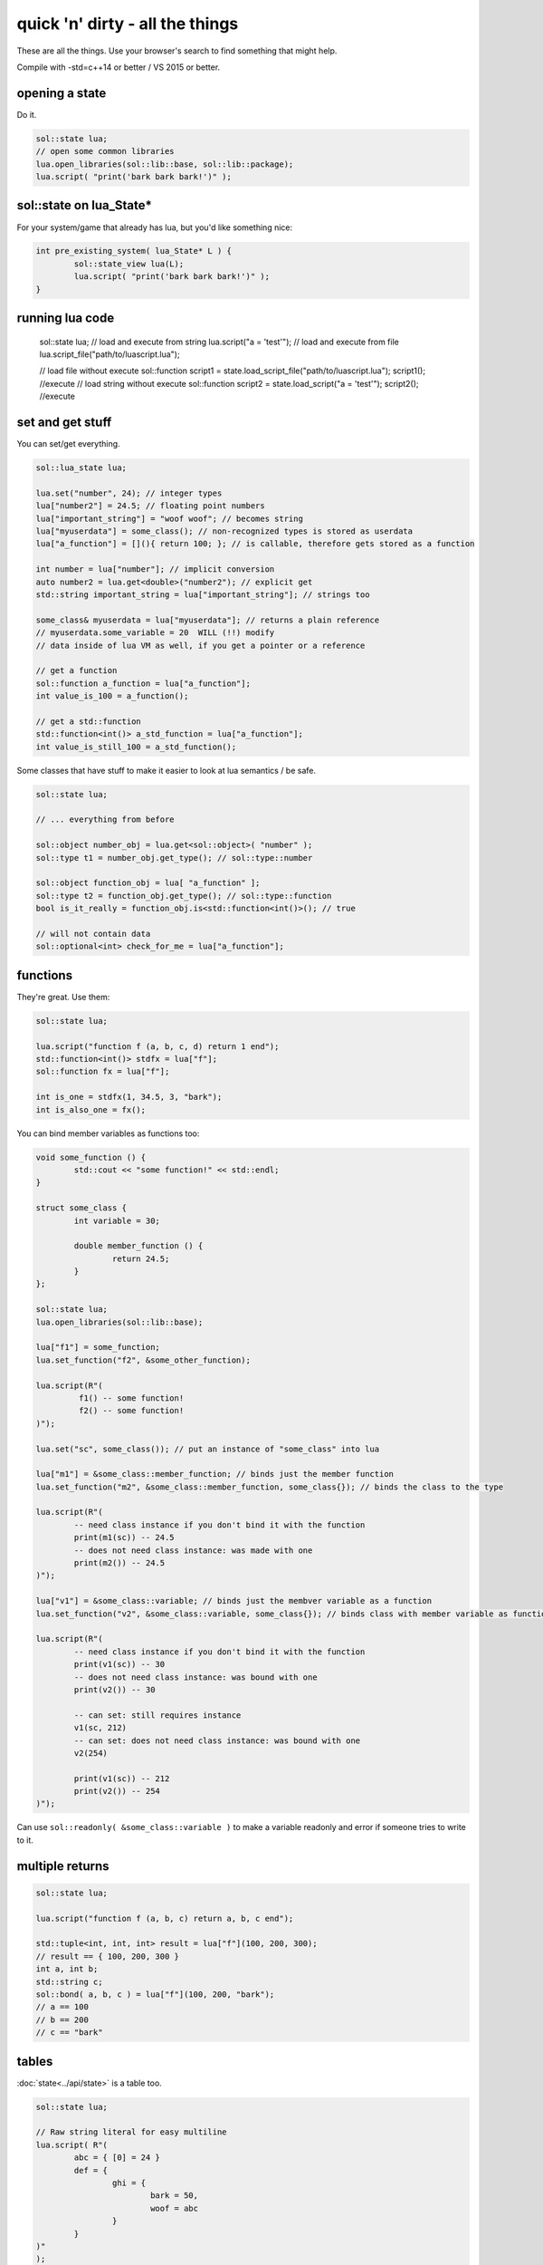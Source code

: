 quick 'n' dirty - all the things
================================

These are all the things. Use your browser's search to find something that might help.

Compile with -std=c++14 or better / VS 2015 or better.

opening a state
---------------

Do it.

.. code-block:: cpp
	
	sol::state lua;
	// open some common libraries
	lua.open_libraries(sol::lib::base, sol::lib::package);
	lua.script( "print('bark bark bark!')" );


sol::state on lua_State*
------------------------

For your system/game that already has lua, but you'd like something nice:

.. code-block:: cpp
	
	int pre_existing_system( lua_State* L ) {
		sol::state_view lua(L);
		lua.script( "print('bark bark bark!')" );
	}


running lua code
----------------

	sol::state lua;
	// load and execute from string
	lua.script("a = 'test'");
	// load and execute from file
	lua.script_file("path/to/luascript.lua");

	// load file without execute
	sol::function script1 = state.load_script_file("path/to/luascript.lua");
	script1(); //execute
	// load string without execute
	sol::function script2 = state.load_script("a = 'test'");
	script2(); //execute


set and get stuff
-----------------

You can set/get everything.
	
.. code-block:: cpp
	
	sol::lua_state lua;

	lua.set("number", 24); // integer types
	lua["number2"] = 24.5; // floating point numbers
	lua["important_string"] = "woof woof"; // becomes string
	lua["myuserdata"] = some_class(); // non-recognized types is stored as userdata
	lua["a_function"] = [](){ return 100; }; // is callable, therefore gets stored as a function

	int number = lua["number"]; // implicit conversion
	auto number2 = lua.get<double>("number2"); // explicit get
	std::string important_string = lua["important_string"]; // strings too
	
	some_class& myuserdata = lua["myuserdata"]; // returns a plain reference
	// myuserdata.some_variable = 20  WILL (!!) modify 
	// data inside of lua VM as well, if you get a pointer or a reference
	
	// get a function
	sol::function a_function = lua["a_function"];
	int value_is_100 = a_function();

	// get a std::function
	std::function<int()> a_std_function = lua["a_function"];
	int value_is_still_100 = a_std_function();


Some classes that have stuff to make it easier to look at lua semantics / be safe.

.. code-block:: cpp

	sol::state lua;

	// ... everything from before

	sol::object number_obj = lua.get<sol::object>( "number" );
	sol::type t1 = number_obj.get_type(); // sol::type::number

	sol::object function_obj = lua[ "a_function" ];
	sol::type t2 = function_obj.get_type(); // sol::type::function
	bool is_it_really = function_obj.is<std::function<int()>(); // true

	// will not contain data
	sol::optional<int> check_for_me = lua["a_function"];


functions
---------

They're great. Use them:

.. code-block:: cpp
	
	sol::state lua;

	lua.script("function f (a, b, c, d) return 1 end");
	std::function<int()> stdfx = lua["f"];
	sol::function fx = lua["f"];

	int is_one = stdfx(1, 34.5, 3, "bark");
	int is_also_one = fx();

You can bind member variables as functions too:

.. code-block:: cpp
	
	void some_function () {
		std::cout << "some function!" << std::endl;
	}

	struct some_class {
		int variable = 30;

		double member_function () {
			return 24.5;
		}
	};

	sol::state lua;
	lua.open_libraries(sol::lib::base);

	lua["f1"] = some_function;
	lua.set_function("f2", &some_other_function);

	lua.script(R"(
		 f1() -- some function!
		 f2() -- some function!
	)");

	lua.set("sc", some_class()); // put an instance of "some_class" into lua

	lua["m1"] = &some_class::member_function; // binds just the member function
	lua.set_function("m2", &some_class::member_function, some_class{}); // binds the class to the type

	lua.script(R"(
		-- need class instance if you don't bind it with the function
		print(m1(sc)) -- 24.5
		-- does not need class instance: was made with one 
		print(m2()) -- 24.5
	)");

	lua["v1"] = &some_class::variable; // binds just the membver variable as a function
	lua.set_function("v2", &some_class::variable, some_class{}); // binds class with member variable as function
	
	lua.script(R"(
		-- need class instance if you don't bind it with the function
		print(v1(sc)) -- 30
		-- does not need class instance: was bound with one 
		print(v2()) -- 30

		-- can set: still requires instance
		v1(sc, 212)
		-- can set: does not need class instance: was bound with one 
		v2(254)

		print(v1(sc)) -- 212
		print(v2()) -- 254
	)");

Can use ``sol::readonly( &some_class::variable )`` to make a variable readonly and error if someone tries to write to it.


multiple returns
----------------

.. code-block:: cpp
	
	sol::state lua;

	lua.script("function f (a, b, c) return a, b, c end");
	
	std::tuple<int, int, int> result = lua["f"](100, 200, 300); 
	// result == { 100, 200, 300 }
	int a, int b;
	std::string c;
	sol::bond( a, b, c ) = lua["f"](100, 200, "bark");
	// a == 100
	// b == 200
	// c == "bark"


tables
------

:doc:`state<../api/state>` is a table too.

.. code-block:: cpp

	sol::state lua;

	// Raw string literal for easy multiline
	lua.script( R"(
		abc = { [0] = 24 }
		def = { 
			ghi = { 
				bark = 50, 
				woof = abc 
			} 
		}
	)"
	);

	sol::table abc = lua["abc"];
	sol::table ghi = lua["def"]["ghi"];

	int bark1 = def["y"]["bark"]; // 24
	int bark2 = lua["def"]["ghi"]["bark"]; // 24
	bool bark_equal = bark1 == bark2; // true

	int abcval1 = abc[0]; // 24
	int abcval2 = ghi["woof"][0]; // 24
	bool abcval_equal = abcval1 == abcval2; // true

If you're going deep, be safe:

.. code-block:: cpp

	sol::optional<int> will_not_error = lua["abc"]["DOESNOTEXIST"]["ghi"]; // sol::nullopt
	int will_not_error2 = lua["abc"]["def"]["ghi"]["jklm"].get_or<int>(25); // is 25
	// will throw (or do at_panic if no exceptions)
	int aaaahhh = lua["abc"]["hope_u_liek_crash"];


make tables
-----------

Make some:

.. code-block:: cpp

	lua["abc"] = lua.create_table_with(
		0, 24
	);

	lua.create_named_table("def",
		"ghi", lua.create_table_with(
			"bark", 50,
			"woof", lua["abc"] // can reference other existing stuff too
		)
	);

Equivalent Lua code:

.. code-block:: lua
	
	abc = { [0] = 24 }
	def = { 
		ghi = { 
			bark = 50, 
			woof = abc 
		} 
	}	
	

userdata + usertypes (metatables)
---------------------------------

Everything that is not a:

	* primitive type: ``bool``, ``char/short/int/long/long long``, ``float/double``
	* string type: ``std::string``, ``const char*``
	* function type: function pointers, ``lua_CFunction``, ``std::function``, :doc:`sol::function/sol::protected_function<../api/function>`, :doc:`sol::coroutine<../api/coroutine>`
	* designated sol type: :doc:`sol::table<../api/table>`, :doc:`sol::thread<../api/thread>`, :doc:`sol::error<../api/error>`, :doc:`sol::object<../api/object>`
	* transparent argument type: :doc:`sol::variadic_arg<../api/variadic_args>`, :doc:`sol::this_state<../api/this_state>`
	* usertype<T> class: :doc:`sol::usertype<../api/usertype>`

Is set as a userdata.

.. code-block:: cpp

	struct Doge { int tailwag = 50; }

	Doge dog{};
	
	// Copy into lua: destroyed when lua VM garbage collects
	lua["dog"] = dog;
	// OR: move semantics - will call move constructor if present instead
	lua["dog"] = std::move( dog );
	lua["dog"] = Doge{};
	lua["dog"] = std::make_unique<Doge>();
	lua["dog"] = std::make_shared<Doge>();
	// Identical to above
	lua.set("dog", dog);
	lua.set("dog", std::move(dog));
	lua.set("dog", Doge{});
	lua.set("dog", std::unique_ptr<Doge>(new Doge()));
	lua.set("dog", std::shared_ptr<Doge>(new Doge()));

``std::unique_ptr``/``std::shared_ptr``'s reference counts / deleters will be respected. If you want it to refer to something, whose memory you know won't die in C++, do the following:

.. code-block:: cpp

	Doge dog{}; // Kept alive somehow

	// Later...
	// The following stores a reference, and does not copy/move
	// lifetime is same as dog in C++ (access after it is destroyed is bad)
	lua["dog"] = &dog;
	// Same as above: respects std::reference_wrapper
	lua["dog"] = std::ref(dog);
	// These two are identical to above
	lua.set( "dog", &dog );
	lua.set( "dog", std::ref( dog ) );

Get userdata in the same way as everything else:

.. code-block:: cpp

	Doge& dog = lua["dog"]; // References Lua memory
	Doge* dog_pointer = lua["dog"]; // References Lua memory
	Doge dog_copy = lua["dog"]; // Copies, will not affect lua

	dog_copy.tailwag = 525;
	// Still 50
	lua.script("assert(dog.tailwag == 50)");

	dog.tailwag = 100;
	// Now 100
	lua.script("assert(dog.tailwag == 100)");


more userdata + usertypes
-------------------------

Because there's a LOT you can do with Sol:

.. code-block:: cpp
	:caption: test_player.hpp

	struct player {
	public:
		int bullets;
		int speed;

		player() : player(500, 100) {

		}

		player(int ammo) : player(ammo, 100) {

		}

		player(int ammo, int hitpoints) : bullets(ammo), hp(hitpoints) {

		}

		void boost () {
			speed += 10;
		}

		bool shoot () {
			if (bullets < 1)
				return false;
			--bullets;
			return true;
		}

		int set_hp(int value) {
			hp = value;
		}

		int get_hp() const {
			return hp;
		}

	private:
		int hp;
	}

Bind all the things:

.. code-block:: cpp
	:caption: player_script.cpp

	sol::state lua;

	// just stuff a userdata in there
	lua.new_usertype<player>( "player",
		sol::constructors<sol::types<>, sol::types<int>, sol::types<int, int>>(), // 3 constructors
		"shoot", &player::shoot, // typical member function that returns a variable
		"boost", &player::boost, // typical member function
		"hp", sol::property(&player::get_hp, &player::set_hp), // gets or set the value
		"speed", &player::speed, // read and write variable
		"bullets", sol::readonly( &player::bullets ) // can only read from, not write to
	);

	lua.script_file("player_script.lua");

And the script:

.. code-block:: lua
	:caption: player_script.lua
	
	p1 = player.new(2) -- call single argument integer constructor
	
	p1.hp = 545; -- call property setter
	print(p1.hp); -- call property through getter

	local did_shoot_1 = p1:shoot()
	print(did_shoot_1)
	print(p1.bullets)
	local did_shoot_2 = p1:shoot()
	print(did_shoot_2)
	print(p1.bullets)
	local did_shoot_3 = p1:shoot()
	print(did_shoot_3)
	
	-- can read
	print(p1.bullets)
	-- would error: is a readonly variable, cannot write
	-- p1.bullets = 20

	p1:boost()

Even more stuff :doc:`you can do<../api/usertype>` described elsewhere, like initializer functions (private constructors / destructors support), "static" functions callable with ``name.my_function( ... )``, and overloaded member functions.


Advanced
--------

Some more advanced things you can do:
	
	* :doc:`stack manipulation<../api/stack>` to safely play with the stack. You can also define customization points for ``stack::get``/``stack::check``/``stack::push`` for your type.
	* :doc:`variadic arguments<../api/variadic_args>` in functions with ``sol::variadic_args``.
	* :doc:`this_state<../api/this_state>` to get the current ``lua_State*``.
	* :doc:`resolve<../api/resolve>` overloads in case you have overloaded functions; a cleaner casting utility.